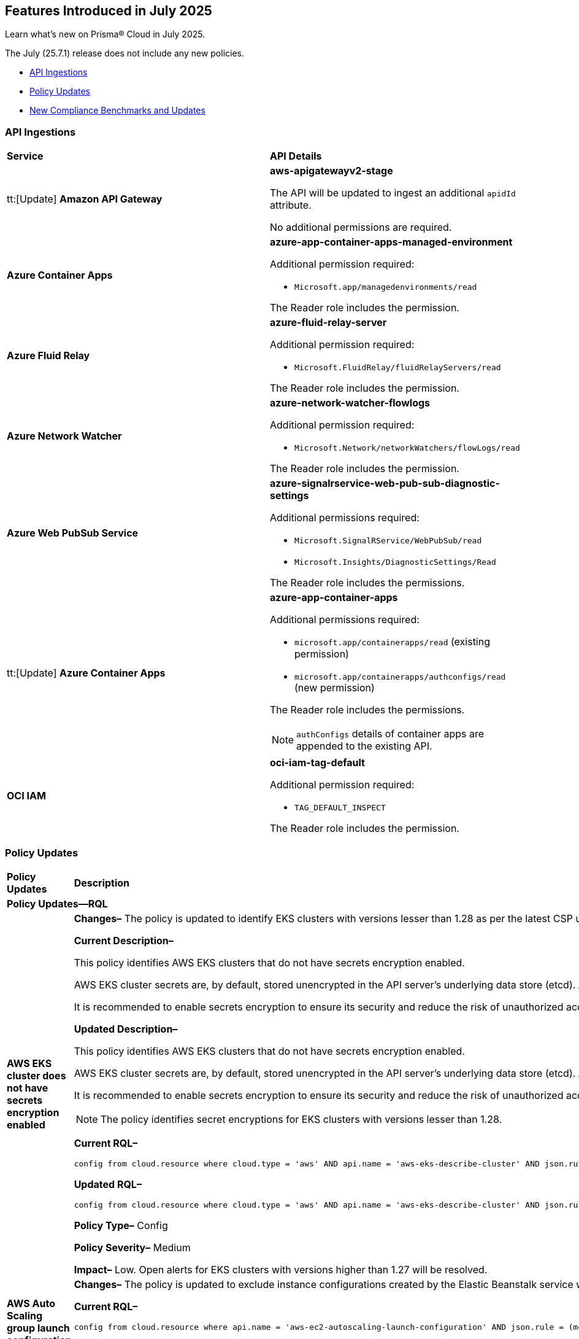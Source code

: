 == Features Introduced in July 2025

Learn what's new on Prisma® Cloud in July 2025.

The July (25.7.1) release does not include any new policies.

//* <<new-features>>
//* <<enhancements>>
//* <<changes-in-existing-behavior>>
* <<api-ingestions>>
//* <<new-policies>>
* <<policy-updates>>
//* <<iam-policy-updates>>
* <<new-compliance-benchmarks-and-updates>>
//* <<rest-api-updates>>
//* <<deprecation-notices>>


//check with dev > RLP-155820, RLP-156405, RLP-156449
//RLP-151501, RLP-156081

//[#new-features]
//=== New Features
//[cols="30%a,70%a"]
//|===
//|*Feature*
//|*Description*
//|===


//[#enhancements]
//=== Enhancements
//[cols="50%a,50%a"]
//|===
//|*Feature*
//|*Description*
//|===


//[#changes-in-existing-behavior]
//=== Changes in Existing Behavior
//[cols="30%a,70%a"]
//|===
//|*Feature*
//|*Description*
//|===


[#api-ingestions]
=== API Ingestions

[cols="50%a,50%a"]
|===

|*Service*
|*API Details*

|tt:[Update] *Amazon API Gateway*
//RLP-156118

|*aws-apigatewayv2-stage*

The API will be updated to ingest an additional `apidId` attribute.

No additional permissions are required.


|*Azure Container Apps*
//RLP-156125

|*azure-app-container-apps-managed-environment*

Additional permission required:

* `Microsoft.app/managedenvironments/read`

The Reader role includes the permission.


|*Azure Fluid Relay*
//RLP-156123

|*azure-fluid-relay-server*

Additional permission required:

* `Microsoft.FluidRelay/fluidRelayServers/read`

The Reader role includes the permission.


|*Azure Network Watcher*
//RLP-156392

|*azure-network-watcher-flowlogs*

Additional permission required:

* `Microsoft.Network/networkWatchers/flowLogs/read`

The Reader role includes the permission.


|*Azure Web PubSub Service*
//RLP-156120

|*azure-signalrservice-web-pub-sub-diagnostic-settings*

Additional permissions required:

* `Microsoft.SignalRService/WebPubSub/read`
* `Microsoft.Insights/DiagnosticSettings/Read`

The Reader role includes the permissions.


|tt:[Update] *Azure Container Apps*
//RLP-156126

|*azure-app-container-apps*

Additional permissions required:

* `microsoft.app/containerapps/read` (existing permission)
* `microsoft.app/containerapps/authconfigs/read` (new permission)

The Reader role includes the permissions.

NOTE: `authConfigs` details of container apps are appended to the existing API.


|*OCI IAM*
//RLP-155561

|*oci-iam-tag-default*

Additional permission required:

* `TAG_DEFAULT_INSPECT`

The Reader role includes the permission.

|===


// [#new-policies]
// === New Policies
// [cols="40%a,60%a"]
// |===
// |*Policies*
// |*Description*
// |===




[#policy-updates]
=== Policy Updates

[cols="50%a,50%a"]
|===
|*Policy Updates*
|*Description*

2+|*Policy Updates—RQL*

|*AWS EKS cluster does not have secrets encryption enabled*
//RLP-156100

|*Changes–* The policy is updated to identify EKS clusters with versions lesser than 1.28 as per the latest CSP updates.

*Current Description–* 

This policy identifies AWS EKS clusters that do not have secrets encryption enabled.

AWS EKS cluster secrets are, by default, stored unencrypted in the API server's underlying data store (etcd). Anyone with direct access to etcd or with API access can retrieve or modify the secrets. Using secrets encryption for your Amazon EKS cluster allows you to protect sensitive information such as passwords and API keys using Kubernetes-native APIs.

It is recommended to enable secrets encryption to ensure its security and reduce the risk of unauthorized access or data breaches.

*Updated Description–*

This policy identifies AWS EKS clusters that do not have secrets encryption enabled. 

AWS EKS cluster secrets are, by default, stored unencrypted in the API server's underlying data store (etcd). Anyone with direct access to etcd or with API access can retrieve or modify the secrets. Using secrets encryption for your Amazon EKS cluster allows you to protect sensitive information such as passwords and API keys using Kubernetes-native APIs. 

It is recommended to enable secrets encryption to ensure its security and reduce the risk of unauthorized access or data breaches. 

NOTE: The policy identifies secret encryptions for EKS clusters with versions lesser than 1.28. 

*Current RQL–* 
----
config from cloud.resource where cloud.type = 'aws' AND api.name = 'aws-eks-describe-cluster' AND json.rule = encryptionConfig does not exist or (encryptionConfig exists and encryptionConfig[*].provider.keyArn does not exist and encryptionConfig[*].resources[*] does not contain secrets)
----

*Updated RQL–*
----
config from cloud.resource where cloud.type = 'aws' AND api.name = 'aws-eks-describe-cluster' AND json.rule = version is member of ( "1.25", "1.26", "1.27") and (encryptionConfig does not exist or (encryptionConfig exists and encryptionConfig[*].provider.keyArn does not exist and encryptionConfig[*].resources[*] does not contain secrets))
----

*Policy Type–* Config 

*Policy Severity–* Medium

*Impact–* Low. Open alerts for EKS clusters with versions higher than 1.27 will be resolved. 


|*AWS Auto Scaling group launch configuration not configured with Instance Metadata Service v2 (IMDSv2)*
//RLP-156261

|*Changes–* The policy is updated to exclude instance configurations created by the Elastic Beanstalk service where the IMDSv1 is deactivated.

*Current RQL–* 
----
config from cloud.resource where api.name = 'aws-ec2-autoscaling-launch-configuration' AND json.rule = (metadataOptions.httpEndpoint does not exist) or (metadataOptions.httpEndpoint equals "enabled" and metadataOptions.httpTokens equals "optional") as X; config from cloud.resource where api.name = 'aws-describe-auto-scaling-groups' as Y; filter ' $.X.launchConfigurationName equal ignore case $.Y.launchConfigurationName'; show X;
----

*Updated RQL–*
----
config from cloud.resource where api.name = 'aws-ec2-autoscaling-launch-configuration' AND json.rule = (launchConfigurationName does not start with "awseb" and launchConfigurationName does not contain "AWSEBAutoScalingLaunchConfiguration") and ((metadataOptions.httpEndpoint does not exist) or (metadataOptions.httpEndpoint equals "enabled" and metadataOptions.httpTokens equals "optional")) as X; config from cloud.resource where api.name = 'aws-describe-auto-scaling-groups' as Y; filter ' $.X.launchConfigurationName equal ignore case $.Y.launchConfigurationName'; show X;
----

*Policy Type–* Config 

*Policy Severity–* Medium

*Impact–* Low. Open alerts where the launch configurations are created by Elastic Beanstalk automatically, where the IMDSv1 is deactivated will be resolved.


|*AWS S3 bucket encrypted using Customer Managed Key (CMK) with overly permissive policy*
//RLP-156319

|*Changes–* The policy RQL and remediation steps are updated to check for Actions and Effect in the KMS policy to reduce false positives.

*Current RQL–* 
----
config from cloud.resource where cloud.type = 'aws' AND api.name= 'aws-s3api-get-bucket-acl' AND json.rule = (sseAlgorithm contains "aws:kms" or sseAlgorithm contains "aws:kms:dsse") and kmsMasterKeyID exists as X; config from cloud.resource where api.name = 'aws-kms-get-key-rotation-status' AND json.rule = keyMetadata.keyState equals Enabled and keyMetadata.keyManager equals CUSTOMER and policies.default.Statement[?any((Principal.AWS equals * or Principal equals *)and Condition does not exist)] exists as Y; filter '$.X.kmsMasterKeyID contains $.Y.key.keyArn' ; show X;
----

*Updated RQL–*
----
config from cloud.resource where cloud.type = 'aws' AND api.name= 'aws-s3api-get-bucket-acl' AND json.rule = (sseAlgorithm contains "aws:kms" or sseAlgorithm contains "aws:kms:dsse") and kmsMasterKeyID exists as X; config from cloud.resource where api.name = 'aws-kms-get-key-rotation-status' AND json.rule = keyMetadata.keyState equals Enabled and keyMetadata.keyManager equals CUSTOMER and policies.default.Statement[?any(Effect equals Allow and (Principal.AWS equals * or Principal equals *) and Condition does not exist and (Action equals "*" or Action equal ignore case "kms:*"))] exists as Y; filter '$.X.kmsMasterKeyID contains $.Y.key.keyArn' ; show X;
----

*Policy Type–* Config 

*Policy Severity–* Medium

*Impact–* Low. Open alerts where Effect is not "Allow" and Action is specific will be resolved.


|*AWS Kinesis streams encryption using default KMS keys instead of Customer's Managed Master Keys*
//RLP-156182

|*Changes–* The policy RQL is updated to include the resource using AWS managed key via alias.

*Updated RQL–*
----
config from cloud.resource where cloud.type = 'aws' AND api.name = 'aws-kinesis-list-streams' as X; config from cloud.resource where api.name = 'aws-kms-get-key-rotation-status' as Y; filter '(($.Y.keyMetadata.keyManager equals AWS and $.Y.key.keyArn equals $.X.keyId) or $.X.keyId contains "alias/aws/") and $.X.encryptionType equals KMS'; show X;
----

*Policy Type–* Config 

*Policy Severity–* Informational

*Impact–* Low. New alerts will be created for the resource which is using aws key managed key via alias.


|*AWS RDS instance without Automatic Backup setting*
//RLP-155976

|*Changes–* The policy RQL is updated to exclude SQL Server (Enterprise edition) read replica as automatic backup cannot be enabled for such instances.

*Current RQL–* 
----
config from cloud.resource where cloud.type = 'aws' AND api.name = 'aws-rds-describe-db-instances' AND json.rule = 'backupRetentionPeriod equals 0 or backupRetentionPeriod does not exist'
----

*Updated RQL–*
----
config from cloud.resource where cloud.type = 'aws' and api.name = 'aws-rds-describe-db-instances' AND json.rule = '(backupRetentionPeriod equals 0 or backupRetentionPeriod does not exist) and not(engine equal ignore case sqlserver-ee and statusInfos[*].statusType contains "read replication")'
----

*Policy Type–* Config 

*Policy Severity–* Low

*Impact–* Low. Open alerts for SQL Server (Enterprise edition) read replica will be resolved.


|*Azure SQL server using insecure TLS version*
//RLP-156262

|*Changes–* The policy RQL is updated to eliminate the check for "NONE" since it now defaults to using version 1.2 or 1.3 in accordance with the latest CSP updates.

*Current RQL–* 
----
config from cloud.resource where cloud.type = 'azure' AND api.name = 'azure-sql-server-list' AND json.rule = ['sqlServer'].['properties.state'] equal ignore case "Ready" and (['sqlServer'].['properties.minimalTlsVersion'] equal ignore case "None" or ['sqlServer'].['properties.minimalTlsVersion'] equals "1.0" or ['sqlServer'].['properties.minimalTlsVersion'] equals "1.1")
----

*Updated RQL–*
----
config from cloud.resource where cloud.type = 'azure' AND api.name = 'azure-sql-server-list' AND json.rule = ['sqlServer'].['properties.state'] equal ignore case "Ready" and (['sqlServer'].['properties.minimalTlsVersion'] equals "1.0" or ['sqlServer'].['properties.minimalTlsVersion'] equals "1.1")
----

*Policy Type–* Config 

*Policy Severity–* Low

*Impact–* Low. Open alerts where minimalTlsVersion is set to "NONE" will be resolved.



2+|*Policy Updates—Metadata*

|*Azure SQL server public network access setting is enabled*
//RLP-156277

|*Changes–* The policy description and remediation steps are updated to reflect the latest changes in Azure to ensure accurate remediation of flagged resources.

*Current Description–*

This policy identifies Azure SQL servers which have public network access setting enabled. Publicly accessible SQL servers are vulnerable to external threats with risk of unauthorized access or may remotely exploit any vulnerabilities. It is recommended to configure the SQL servers with IP-based strict server-level firewall rules or virtual-network rules or private endpoints so that servers are accessible only to restricted entities.

*Updated Description–*

This policy identifies Azure SQL servers which have public network access setting enabled. Publicly accessible SQL servers are vulnerable to external threats with risk of unauthorized access or may remotely exploit any vulnerabilities. It is recommended to disable public network access to the Azure SQL servers and use private endpoints or virtual network service endpoints to secure connectivity.


|*Azure Front Door Web application firewall (WAF) policy rule for Remote Command Execution is disabled*
//RLP-156263

|*Changes–* The policy name and description are updated as per the CSP updates.

*Current Name–*

Azure Front Door Web application firewall (WAF) policy rule for Remote Command Execution is disabled

*Updated Name–*

Azure Front Door (Classic) Web application firewall (WAF) policy rule for Remote Command Execution is disabled

*Current Description–* 

This policy identifies Azure Front Door Web application firewall (WAF) policies that have the Remote Command Execution rule disabled. It is recommended to define the criteria in the WAF policy with the rule ‘Remote Command Execution (944240)’ under managed rules to help in detecting and mitigating Log4j vulnerability. 
For details see: 
https://www.microsoft.com/security/blog/2021/12/11/guidance-for-preventing-detecting-and-hunting-for-cve-2021-44228-log4j-2-exploitation/ 

*Updated Description–*

This policy identifies Azure Front Door (Classic) Web application firewall (WAF) policies that have the Remote Command Execution rule disabled. It is recommended to define the criteria in the WAF policy with the rule ‘Remote Command Execution (944240)’ under managed rules to help in detecting and mitigating Log4j vulnerability. 
For details see: 
https://www.microsoft.com/security/blog/2021/12/11/guidance-for-preventing-detecting-and-hunting-for-cve-2021-44228-log4j-2-exploitation/ 

*Impact–* None. This change will not affect the functionality of the policy. 

*Impact on Alerts–* None.



2+|*Policy Deletion*

|*Azure Microsoft Defender for Cloud automatic provisioning of log Analytics agent for Azure VMs is set to Off*
//RLP-156201

|*Changes–* The policy is deleted since Azure has deprecated the https://learn.microsoft.com/en-us/azure/defender-for-cloud/prepare-deprecation-log-analytics-mma-agent[Log Analytics] agent.

*Impact–* All alerts will be resolved as Policy Deleted.

|===


[#new-compliance-benchmarks-and-updates]
=== New Compliance Benchmarks and Updates

[cols="50%a,50%a"]
|===
|*Compliance Benchmark*
|*Description*

|*Australian Energy Sector Cyber Security Framework (AESCSF) V2 - Lite Framework*
//RLP-156443

|The AESCSF Version 2 Lite Framework is a simplified cyber security compliance tool tailored for lower-criticality organizations in the Australian energy sector. It enables these entities to self-assess their cyber security maturity across 11 key categories—such as risk management, asset management, identity and access, incident response, and privacy—using 28 plain-language questions. By providing an accessible, structured approach to identifying strengths and gaps, the Lite Framework helps organizations benchmark their security posture, prioritize improvements, and align with foundational industry and national standards, even with limited resources or expertise.

You can access this built-in compliance standard and related policies on the *Compliance > Standards* page. Additionally, you can generate reports to instantly view or download them, or set up scheduled reports to continuously monitor compliance.


|*CIS Microsoft Azure Foundations Benchmark v4.0.0 - Level 1 and Level 2*
//RLP-156496

|Prisma Cloud now supports the latest version of CIS Microsoft Azure Foundations Benchmark v4.0.0. This compliance standard supports two levels - Level 1 and Level 2. The CIS Azure Foundations Benchmark provides prescriptive guidance for establishing a secure baseline configuration for the Azure environment.

You can access this built-in compliance standard and related policies on the *Compliance > Standards* page. Additionally, you can generate reports to instantly view or download them, or set up scheduled reports to continuously monitor compliance.


|*CIS Amazon Web Services Foundations Benchmark v5.0.0 - Level 1 and Level 2*
//RLP-156495

|Prisma Cloud now supports the latest version of CIS Amazon Web Services (AWS) Foundations Benchmark v5.0.0. This compliance standard supports two levels - Level 1 and Level 2. The CIS AWS Foundations Benchmark provides prescriptive guidance for establishing a secure baseline configuration for the AWS Cloud Infrastructure environment.

You can access this built-in compliance standard and related policies on the *Compliance > Standards* page. Additionally, you can generate reports to instantly view or download them, or set up scheduled reports to continuously monitor compliance.


|*CIS Google Cloud Platform Benchmark v4.0.0 - Level 1 and Level 2*
//RLP-156481

|Prisma Cloud now supports the latest version of CIS Google Cloud Platform (GCP) Benchmark v4.0.0. This compliance standard supports two levels - Level 1 and Level 2. The CIS GCP Benchmark v4.0.0 provides a comprehensive set of security best practices and configuration guidelines designed to help organizations secure their Google Cloud environments. Developed through a community consensus process, this benchmark outlines controls for key areas such as identity and access management, logging and monitoring, networking, virtual machines, storage, and database services. By following these recommendations, organizations can strengthen their cloud security posture, meet regulatory requirements, and protect against evolving cyber threats.

You can access this built-in compliance standard and related policies on the *Compliance > Standards* page. Additionally, you can generate reports to instantly view or download them, or set up scheduled reports to continuously monitor compliance.


|===


//[#rest-api-updates]
//=== REST API Updates
//[cols="37%a,63%a"]
//|===
//|*REST API*
//|*Description*
//|===

//[#deprecation-notices]
//=== Deprecation Notices
//[cols="50%a, 50%a"]
//|===
//|*Change*
//|*Description*
//|*aws-emr-instance API*
//PCSUP-27332
//|The *aws-emr-instance* API has been deprecated and is effectively no longer included in the RQL autosuggest dropdown on the *Investigate* page. 
//|===